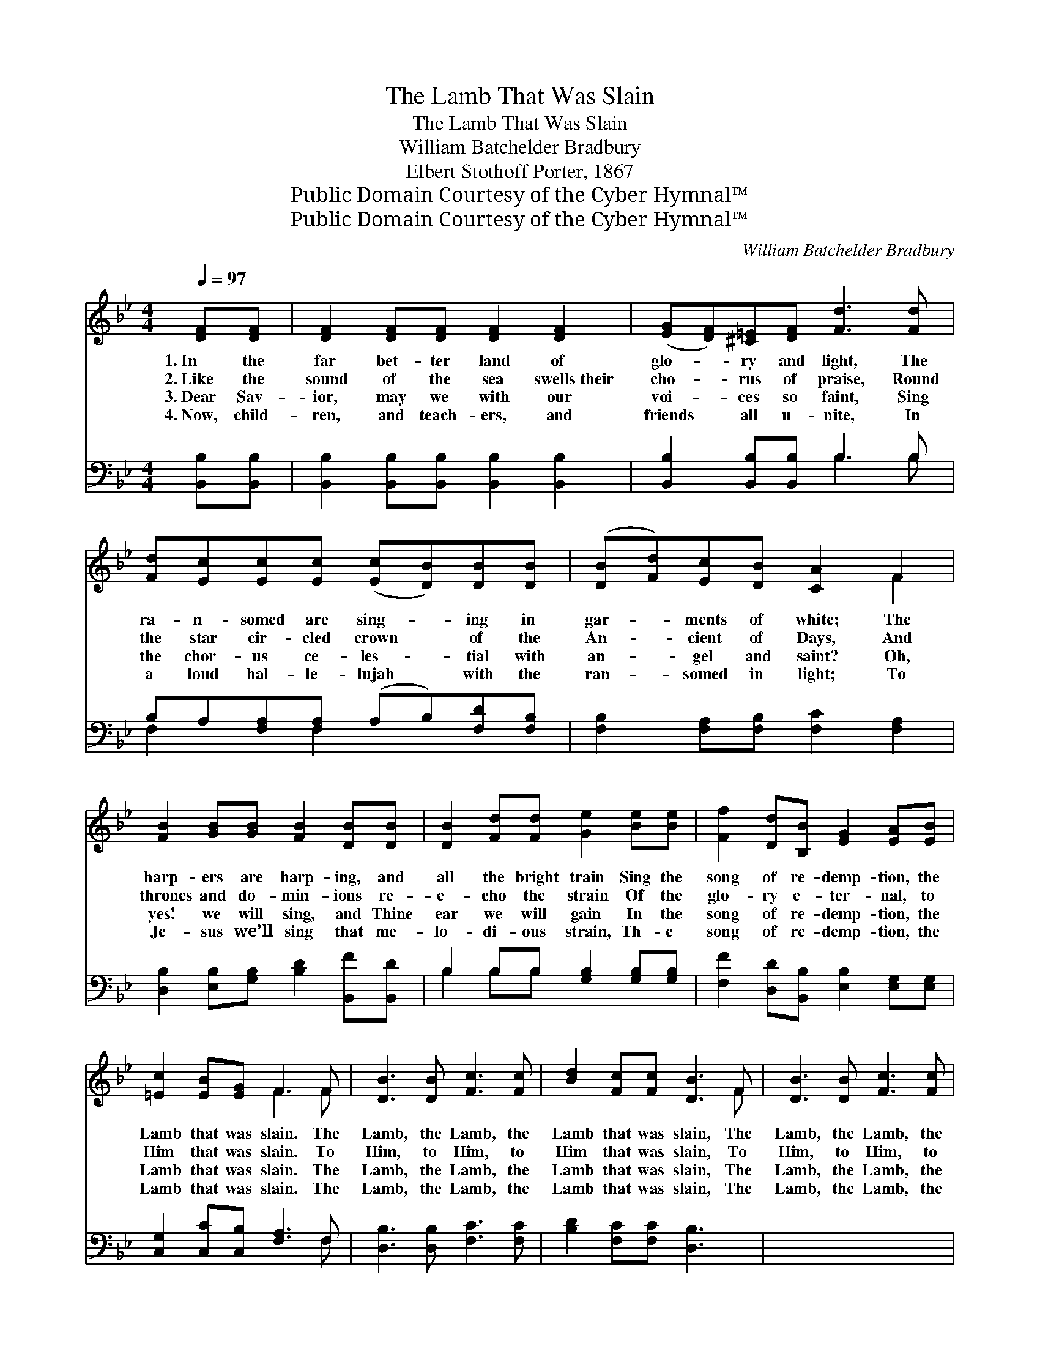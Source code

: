 X:1
T:The Lamb That Was Slain
T:The Lamb That Was Slain
T:William Batchelder Bradbury
T:Elbert Stothoff Porter, 1867
T:Public Domain Courtesy of the Cyber Hymnal™
T:Public Domain Courtesy of the Cyber Hymnal™
C:William Batchelder Bradbury
Z:Public Domain
Z:Courtesy of the Cyber Hymnal™
%%score ( 1 2 ) ( 3 4 )
L:1/8
Q:1/4=97
M:4/4
K:Bb
V:1 treble 
V:2 treble 
V:3 bass 
V:4 bass 
V:1
 [DF][DF] | [DF]2 [DF][DF] [DF]2 [DF]2 | ([EG][DF])[^C=E][DF] [Fd]3 [Fd] | %3
w: 1.~In the|far bet- ter land of|glo- * ry and light, The|
w: 2.~Like the|sound of the sea swells~their|cho- * rus of praise, Round|
w: 3.~Dear Sav-|ior, may we with our|voi- * ces so faint, Sing|
w: 4.~Now, child-|ren, and teach- ers, and|friends * all u- nite, In|
 [Fd][Ec][Ec][Ec] ([Ec][DB])[DB][DB] | ([DB][Fd])[Ec][DB] [CA]2 F2 | %5
w: ra- n- somed are sing- * ing in|gar- * ments of white; The|
w: the star cir- cled crown * of the|An- * cient of Days, And|
w: the chor- us ce- les- * tial with|an- * gel and saint? Oh,|
w: a loud hal- le- lujah * with the|ran- * somed in light; To|
 [FB]2 [GB][GB] [FB]2 [DB][DB] | [DB]2 [Fd][Fd] [Ge]2 [Be][Be] | [Ff]2 [Dd][B,B] [EG]2 [EA][EB] | %8
w: harp- ers are harp- ing, and|all the bright train Sing the|song of re- demp- tion, the|
w: thrones and do- min- ions re-|e- cho the strain Of the|glo- ry e- ter- nal, to|
w: yes! we will sing, and Thine|ear we will gain In the|song of re- demp- tion, the|
w: Je- sus we’ll sing that me-|lo- di- ous strain, Th- e|song of re- demp- tion, the|
 [=Ec]2 [EB][EG] F3 F | [DB]3 [DB] [Fc]3 [Fc] | [Bd]2 [Fc][Fc] [DB]3 F | [DB]3 [DB] [Fc]3 [Fc] | %12
w: Lamb that was slain. The|Lamb, the Lamb, the|Lamb that was slain, The|Lamb, the Lamb, the|
w: Him that was slain. To|Him, to Him, to|Him that was slain, To|Him, to Him, to|
w: Lamb that was slain. The|Lamb, the Lamb, the|Lamb that was slain, The|Lamb, the Lamb, the|
w: Lamb that was slain. The|Lamb, the Lamb, the|Lamb that was slain, The|Lamb, the Lamb, the|
 [Bd]2 [Fc][Fc] [DB]2 |] %13
w: Lamb that was slain.|
w: Him that was slain.|
w: Lamb that was slain.|
w: Lamb that was slain.|
V:2
 x2 | x8 | x8 | x8 | x6 F2 | x8 | x8 | x8 | x4 F3 F | x8 | x7 F | x8 | x6 |] %13
V:3
 [B,,B,][B,,B,] | [B,,B,]2 [B,,B,][B,,B,] [B,,B,]2 [B,,B,]2 | [B,,B,]2 [B,,B,][B,,B,] B,3 B, | %3
 B,A,[F,A,][F,A,] (A,B,)[F,D][F,B,] | [F,B,]2 [F,A,][F,B,] [F,C]2 [F,A,]2 | %5
 [D,B,]2 [E,B,][G,B,] [B,D]2 [B,,F][B,,D] | B,2 B,B, [G,B,]2 [G,B,][G,B,] | %7
 [F,F]2 [D,D][B,,B,] [E,B,]2 [E,G,][E,G,] | [C,G,]2 [C,C][C,B,] [F,A,]3 F, | %9
 [D,B,]3 [D,B,] [F,C]3 [F,C] | [B,D]2 [F,C][F,C] [D,B,]3 x | x8 | x6 |] %13
V:4
 x2 | x8 | x4 B,3 B, | F,2 x F,2 x3 | x8 | x8 | B,2 B,B, x4 | x8 | x7 F, | x8 | x8 | x8 | x6 |] %13

